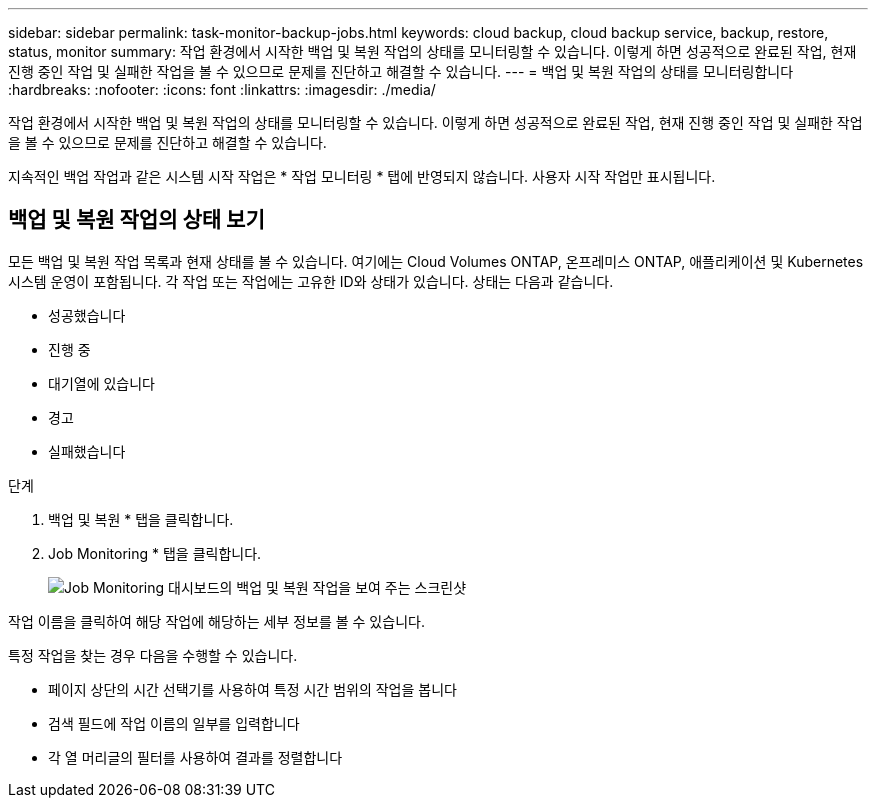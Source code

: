 ---
sidebar: sidebar 
permalink: task-monitor-backup-jobs.html 
keywords: cloud backup, cloud backup service, backup, restore, status, monitor 
summary: 작업 환경에서 시작한 백업 및 복원 작업의 상태를 모니터링할 수 있습니다. 이렇게 하면 성공적으로 완료된 작업, 현재 진행 중인 작업 및 실패한 작업을 볼 수 있으므로 문제를 진단하고 해결할 수 있습니다. 
---
= 백업 및 복원 작업의 상태를 모니터링합니다
:hardbreaks:
:nofooter: 
:icons: font
:linkattrs: 
:imagesdir: ./media/


[role="lead"]
작업 환경에서 시작한 백업 및 복원 작업의 상태를 모니터링할 수 있습니다. 이렇게 하면 성공적으로 완료된 작업, 현재 진행 중인 작업 및 실패한 작업을 볼 수 있으므로 문제를 진단하고 해결할 수 있습니다.

지속적인 백업 작업과 같은 시스템 시작 작업은 * 작업 모니터링 * 탭에 반영되지 않습니다. 사용자 시작 작업만 표시됩니다.



== 백업 및 복원 작업의 상태 보기

모든 백업 및 복원 작업 목록과 현재 상태를 볼 수 있습니다. 여기에는 Cloud Volumes ONTAP, 온프레미스 ONTAP, 애플리케이션 및 Kubernetes 시스템 운영이 포함됩니다. 각 작업 또는 작업에는 고유한 ID와 상태가 있습니다. 상태는 다음과 같습니다.

* 성공했습니다
* 진행 중
* 대기열에 있습니다
* 경고
* 실패했습니다


.단계
. 백업 및 복원 * 탭을 클릭합니다.
. Job Monitoring * 탭을 클릭합니다.
+
image:screenshot_backup_job_monitor.png["Job Monitoring 대시보드의 백업 및 복원 작업을 보여 주는 스크린샷"]



작업 이름을 클릭하여 해당 작업에 해당하는 세부 정보를 볼 수 있습니다.

특정 작업을 찾는 경우 다음을 수행할 수 있습니다.

* 페이지 상단의 시간 선택기를 사용하여 특정 시간 범위의 작업을 봅니다
* 검색 필드에 작업 이름의 일부를 입력합니다
* 각 열 머리글의 필터를 사용하여 결과를 정렬합니다

